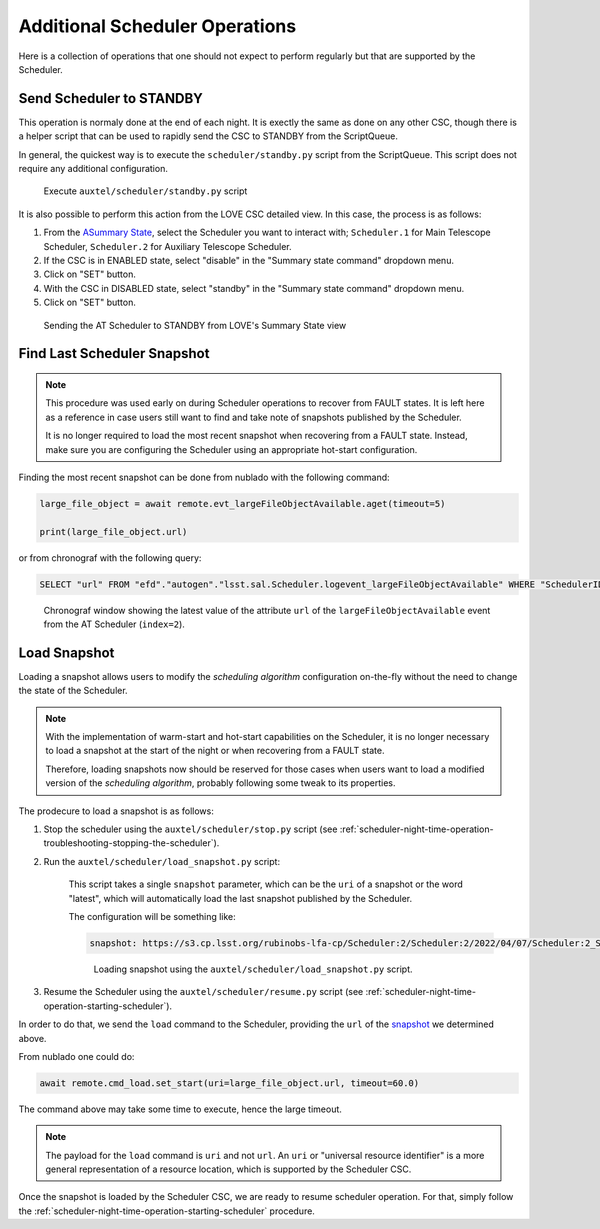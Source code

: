 .. _advanced-scheduler-operations:

###############################
Additional Scheduler Operations
###############################

Here is a collection of operations that one should not expect to perform regularly but that are supported by the Scheduler.

.. _advanced-scheduler-operations-send-scheduler-to-standby:

Send Scheduler to STANDBY
=========================

This operation is normaly done at the end of each night.
It is exectly the same as done on any other CSC, though there is a helper script that can be used to rapidly send the CSC to STANDBY from the ScriptQueue.

In general, the quickest way is to execute the ``scheduler/standby.py`` script from the ScriptQueue.
This script does not require any additional configuration.

.. figure:: ./_static/atqueue-scheduler-standby.png
    :name: fig-atqueue-scheduler-standby

    Execute ``auxtel/scheduler/standby.py`` script

It is also possible to perform this action from the LOVE CSC detailed view.
In this case, the process is as follows:

#.  From the `ASummary State`_, select the Scheduler you want to interact with; ``Scheduler.1`` for Main Telescope Scheduler, ``Scheduler.2`` for Auxiliary Telescope Scheduler.

#.  If the CSC is in ENABLED state, select "disable" in the "Summary state command" dropdown menu.

#.  Click on "SET" button.

#.  With the CSC in DISABLED state, select "standby" in the "Summary state command" dropdown menu.

#.  Click on "SET" button.

.. _ASummary State: http://love01.cp.lsst.org/uif/view?id=51

.. figure:: ./_static/scheduler-standby.gif
    :name: fig-scheduler-standby

    Sending the AT Scheduler to STANDBY from LOVE's Summary State view


.. _advanced-scheduler-operations-find-last-scheduler-snapshot:

Find Last Scheduler Snapshot
============================

.. note::

    This procedure was used early on during Scheduler operations to recover from FAULT states.
    It is left here as a reference in case users still want to find and take note of snapshots published by the Scheduler.

    It is no longer required to load the most recent snapshot when recovering from a FAULT state.
    Instead, make sure you are configuring the Scheduler using an appropriate hot-start configuration.

Finding the most recent _`snapshot` can be done from nublado with the following command:

.. code-block:: python

    large_file_object = await remote.evt_largeFileObjectAvailable.aget(timeout=5)

    print(large_file_object.url)

or from chronograf with the following query:

.. code-block:: text

    SELECT "url" FROM "efd"."autogen"."lsst.sal.Scheduler.logevent_largeFileObjectAvailable" WHERE "SchedulerID" = 2 ORDER BY DESC LIMIT 1

.. figure:: ./_static/chronograf-scheduler-lfoa.png
    :name: fig-chronograf-scheduler-lfoa

    Chronograf window showing the latest value of the attribute ``url`` of the ``largeFileObjectAvailable`` event from the AT Scheduler (``index=2``).


.. _advanced-scheduler-operations-load-snapshot:

Load Snapshot
=============

Loading a snapshot allows users to modify the *scheduling algorithm* configuration on-the-fly without the need to change the state of the Scheduler.

.. note::

    With the implementation of warm-start and hot-start capabilities on the Scheduler, it is no longer necessary to load a snapshot at the start of the night or when recovering from a FAULT state.

    Therefore, loading snapshots now should be reserved for those cases when users want to load a modified version of the *scheduling algorithm*, probably following some tweak to its properties.

The prodecure to load a snapshot is as follows:

#. Stop the scheduler using the ``auxtel/scheduler/stop.py`` script (see :ref:`scheduler-night-time-operation-troubleshooting-stopping-the-scheduler`).

#. Run the ``auxtel/scheduler/load_snapshot.py`` script:

    This script takes a single ``snapshot`` parameter, which can be the ``uri`` of a snapshot or the word "latest", which will automatically load the last snapshot published by the Scheduler. 

    The configuration will be something like:

    .. code-block:: text

        snapshot: https://s3.cp.lsst.org/rubinobs-lfa-cp/Scheduler:2/Scheduler:2/2022/04/07/Scheduler:2_Scheduler:2_2022-04-08T09:56:57.726.p

    .. figure:: ./_static/atqueue-run-load-snapshot.png
        :name: fig-atqueue-run-load-snapshot

        Loading snapshot using the ``auxtel/scheduler/load_snapshot.py`` script.


#. Resume the Scheduler using the ``auxtel/scheduler/resume.py`` script (see :ref:`scheduler-night-time-operation-starting-scheduler`).

In order to do that, we send the ``load`` command to the Scheduler, providing the ``url`` of the `snapshot`_ we determined above.

From nublado one could do:

.. code-block:: python

    await remote.cmd_load.set_start(uri=large_file_object.url, timeout=60.0)

The command above may take some time to execute, hence the large timeout.

.. note::

    The payload for the ``load`` command is ``uri`` and not ``url``.
    An ``uri`` or "universal resource identifier" is a more general representation of a resource location, which is supported by the Scheduler CSC.

Once the snapshot is loaded by the Scheduler CSC, we are ready to resume scheduler operation.
For that, simply follow the :ref:`scheduler-night-time-operation-starting-scheduler` procedure.
